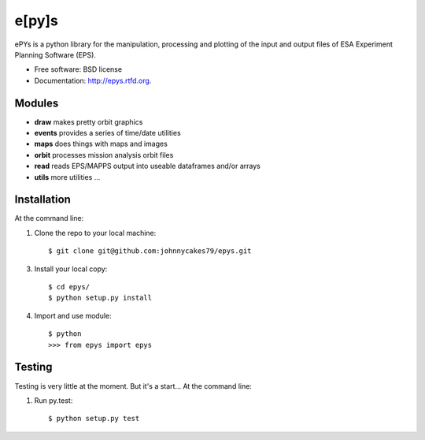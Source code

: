 e[py]s
======

.. image:: https://pypip.in/v/epys/badge.png
        :target: https://pypi.python.org/pypi/epys/
        
.. image:: https://travis-ci.org/johnnycakes79/epys.png?branch=master
        :target: https://travis-ci.org/johnnycakes79/epys/
        
.. image:: https://coveralls.io/repos/johnnycakes79/epys/badge.png?branch=master
        :target: https://coveralls.io/r/johnnycakes79/epys/

.. image:: https://pypip.in/d/epys/badge.png
        :target: https://pypi.python.org/pypi/epys/

.. image:: https://pypip.in/egg/epys/badge.png
        :target: https://pypi.python.org/pypi/epys/

.. image:: https://pypip.in/wheel/epys/badge.png
        :target: https://pypi.python.org/pypi/epys/

.. image:: https://pypip.in/license/epys/badge.png
        :target: https://pypi.python.org/pypi/epys/


ePYs is a python library for the manipulation, processing and plotting
of the input and output files of ESA Experiment Planning Software (EPS).

* Free software: BSD license
* Documentation: http://epys.rtfd.org.

Modules
-------
* **draw** makes pretty orbit graphics
* **events** provides a series of time/date utilities
* **maps** does things with maps and images
* **orbit** processes mission analysis orbit files
* **read** reads EPS/MAPPS output into useable dataframes and/or arrays
* **utils** more utilities ...

Installation
------------

At the command line::

1. Clone the repo to your local machine::

    $ git clone git@github.com:johnnycakes79/epys.git

3. Install your local copy::

    $ cd epys/
    $ python setup.py install

4. Import and use module::

    $ python
    >>> from epys import epys

Testing
-------

Testing is very little at the moment. But it's a start... At the command line::

1. Run py.test::

    $ python setup.py test
